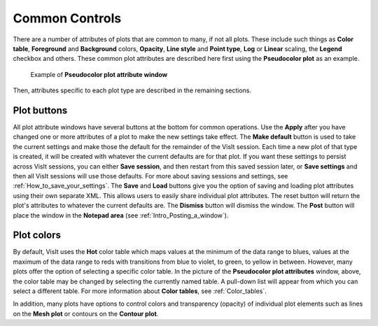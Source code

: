Common Controls
~~~~~~~~~~~~~~~

There are a number of attributes of plots that are common to
many, if not all plots. These include such things as **Color table**,
**Foreground** and **Background** colors, **Opacity**,
**Line style** and **Point type**, **Log** or **Linear** scaling,
the **Legend** checkbox and others. These common plot attributes
are described here first using the **Pseudocolor plot** as an example.

.. _pseudocolorwindow_1:

.. figure:: ../images/pseudocolorwindow.png

   Example of **Pseudocolor plot attribute window**

Then, attributes specific to each plot type are described in the
remaining sections.

Plot buttons
""""""""""""

All plot attribute windows have several buttons at the bottom for
common operations. Use the **Apply** after you have changed one or
more attributes of a plot to make the new settings take effect.
The **Make default** button is used to take the current settings
and make those the default for the remainder of the VisIt session.
Each time a new plot of that type is created, it will be created
with whatever the current defaults are for that plot. If you want
these settings to persist across VisIt sessions, you can either
**Save session**, and then restart from this saved session later,
or **Save settings** and then all VisIt sessions will use those
defaults. For more about saving sessions and settings, see
:ref:`How_to_save_your_settings`. The **Save** and
**Load** buttons give you the option of saving and loading plot
attributes using their own separate XML. This allows users to
easily share individual plot attributes. The reset button will
return the plot's attributes to whatever the current defaults are.
The **Dismiss** button will dismiss the window. The **Post** 
button will place the window in the **Notepad area**
(see :ref:`Intro_Posting_a_window`).

Plot colors
"""""""""""

By default, VisIt uses the **Hot** color table which maps values at
the minimum of the data range to blues, values at the maximum of
the data range to reds with transitions from blue to violet, to
green, to yellow in between. However, many plots offer the option of
selecting a specific color table. In the picture of the
**Pseudocolor plot attributes** window, above, the color table may
be changed by selecting the currently named table. A pull-down list
will appear from which you can select a different table.
For more information about
**Color tables**, see :ref:`Color_tables`.

In addition, many plots have options to control colors and
transparency (opacity) of individual plot elements such as lines on
the **Mesh plot** or contours on the **Contour plot**.
